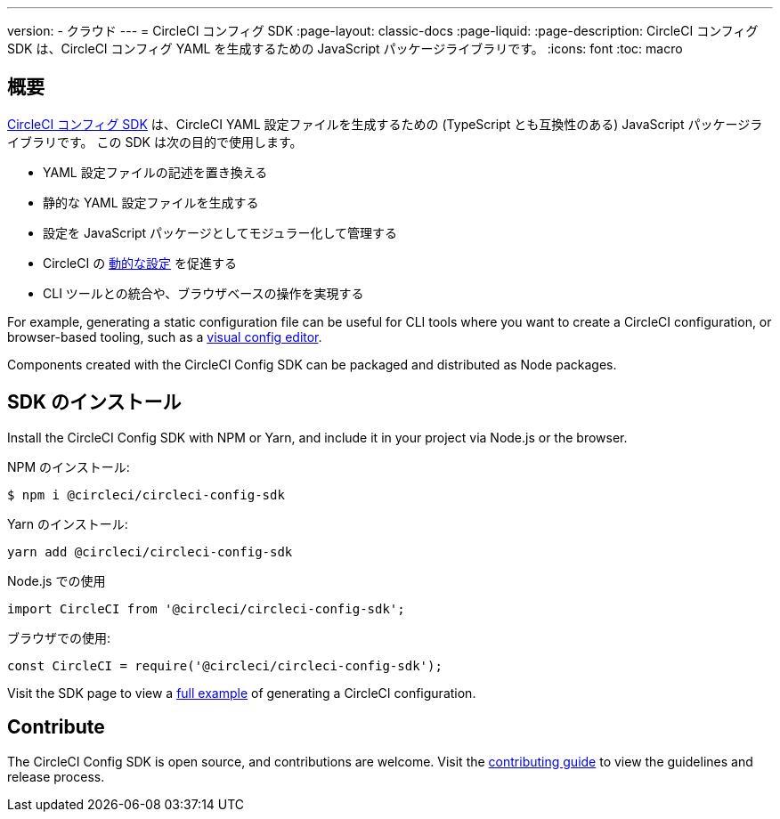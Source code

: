 ---

version:
- クラウド
---
= CircleCI コンフィグ SDK
:page-layout: classic-docs
:page-liquid:
:page-description: CircleCI コンフィグ SDK は、CircleCI コンフィグ YAML を生成するための JavaScript パッケージライブラリです。
:icons: font
:toc: macro

:toc-title:

[#overview]
== 概要

link:https://circleci-public.github.io/circleci-config-sdk-ts[CircleCI コンフィグ SDK] は、CircleCI YAML 設定ファイルを生成するための (TypeScript とも互換性のある) JavaScript パッケージライブラリです。 この SDK は次の目的で使用します。

* YAML 設定ファイルの記述を置き換える
* 静的な YAML 設定ファイルを生成する
* 設定を JavaScript パッケージとしてモジュラー化して管理する
* CircleCI の <<using-dynamic-configuration#, 動的な設定>> を促進する
* CLI ツールとの統合や、ブラウザベースの操作を実現する

For example, generating a static configuration file can be useful for CLI tools where you want to create a CircleCI configuration, or browser-based tooling, such as a link:https://github.com/CircleCI-Public/visual-config-editor/[visual config editor].

Components created with the CircleCI Config SDK can be packaged and distributed as Node packages.

[#install-the-sdk]
== SDK のインストール

Install the CircleCI Config SDK with NPM or Yarn, and include it in your project via Node.js or the browser.

NPM のインストール:

```bash
$ npm i @circleci/circleci-config-sdk
```

Yarn のインストール:

```bash
yarn add @circleci/circleci-config-sdk
```

Node.js での使用

```javascript
import CircleCI from '@circleci/circleci-config-sdk';
```

ブラウザでの使用:

```javascript
const CircleCI = require('@circleci/circleci-config-sdk');
```

Visit the SDK page to view a link:https://circleci-public.github.io/circleci-config-sdk-ts/#example[full example] of generating a CircleCI configuration.

== Contribute

The CircleCI Config SDK is open source, and contributions are welcome. Visit the link:https://github.com/CircleCI-Public/circleci-config-sdk-ts/blob/main/CONTRIBUTING.md[contributing guide] to view the guidelines and release process.